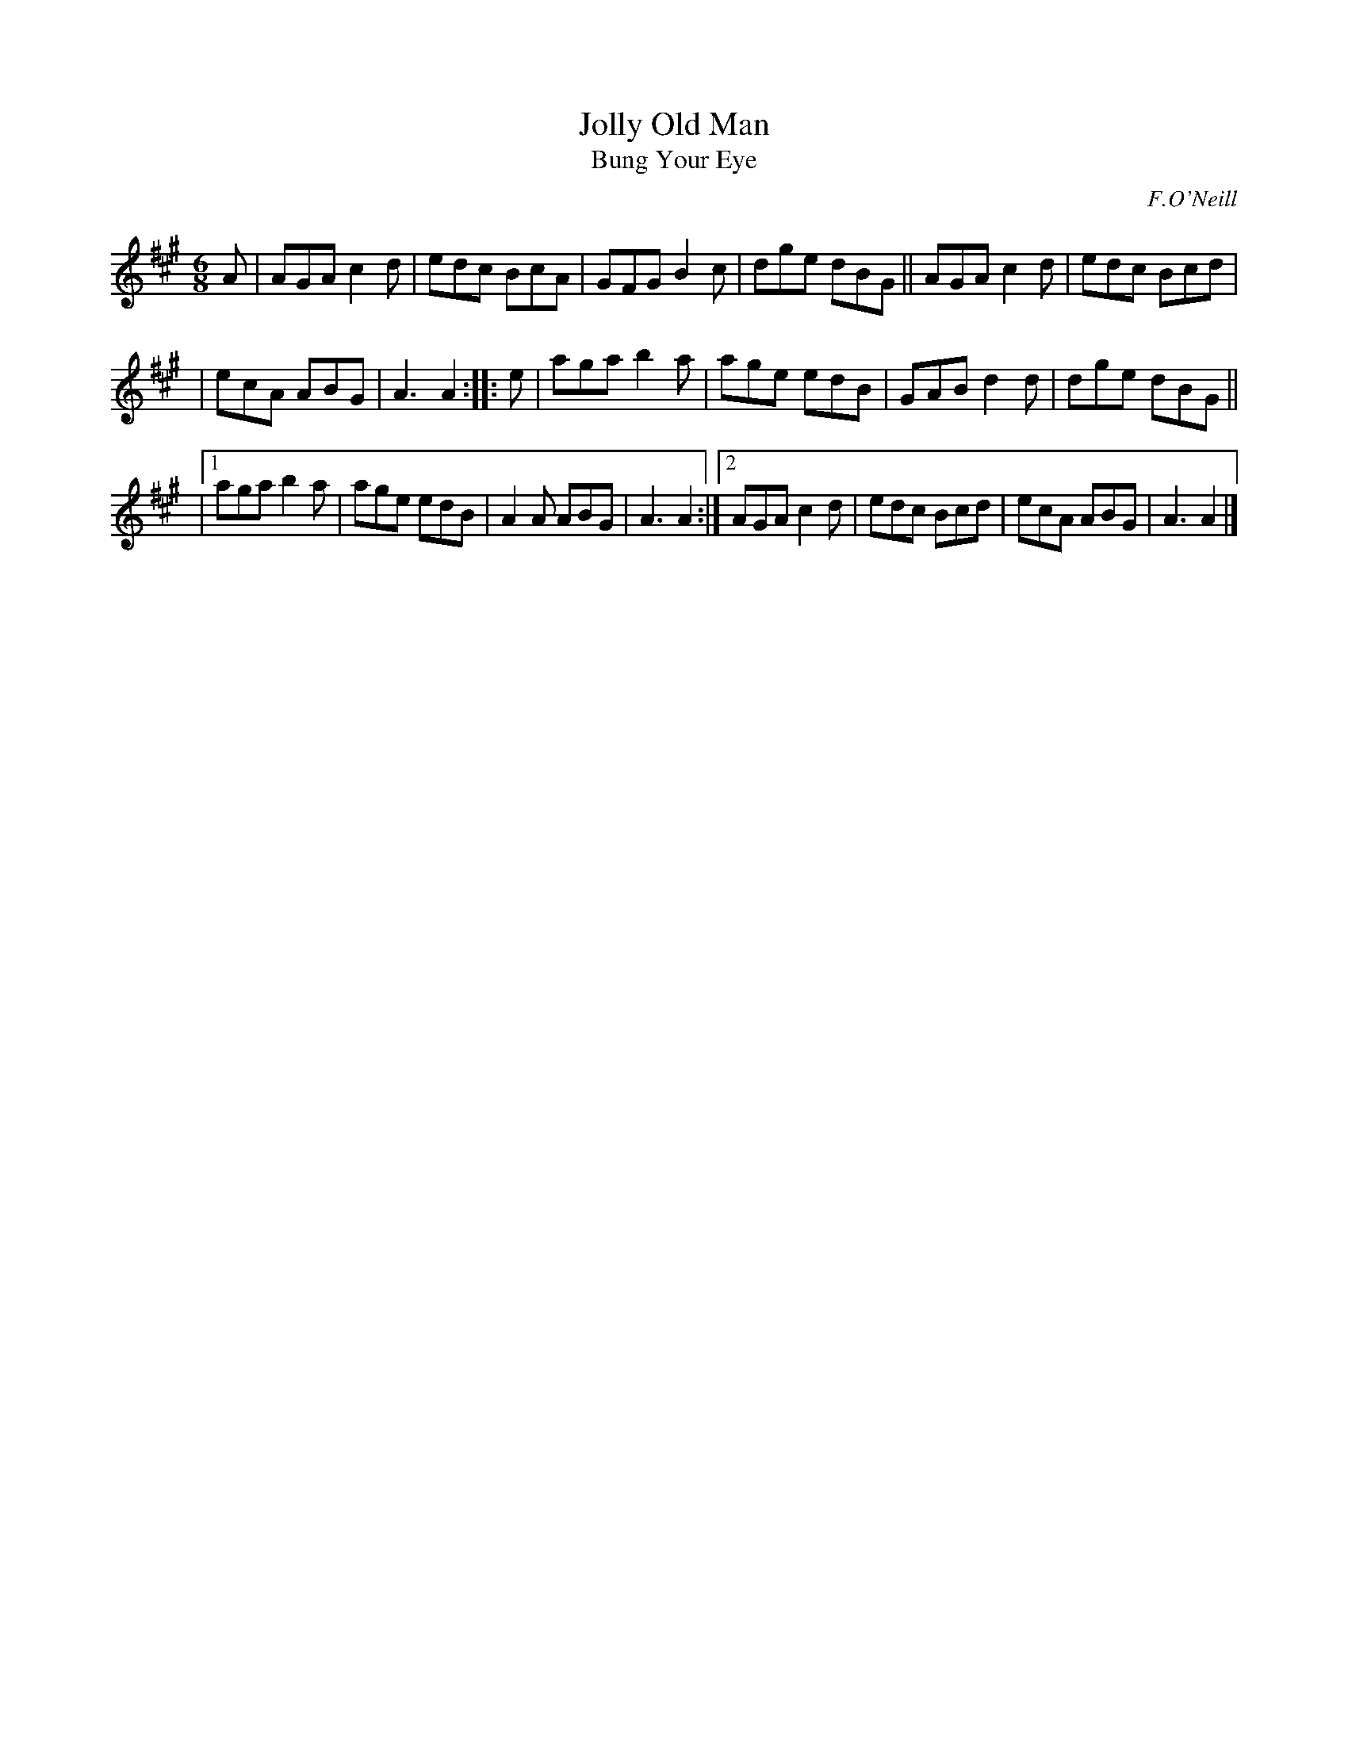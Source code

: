 X: 895
T: Jolly Old Man
T: Bung Your Eye
B: O'Neill's 1850 #895
O: F.O'Neill
Z: Dan G. Petersen, dangp@post6.tele.dk
M: 6/8
L: 1/8
K: A
A | AGA c2d | edc BcA | GFG B2c | dge dBG || AGA c2d | edc Bcd |
| ecA ABG | A3 A2 :: e | aga b2a | age edB | GAB d2d | dge dBG ||
|[1 aga b2a | age edB | A2A ABG | A3 A2 :|[2 AGA c2d | edc Bcd | ecA ABG | A3 A2 |]
